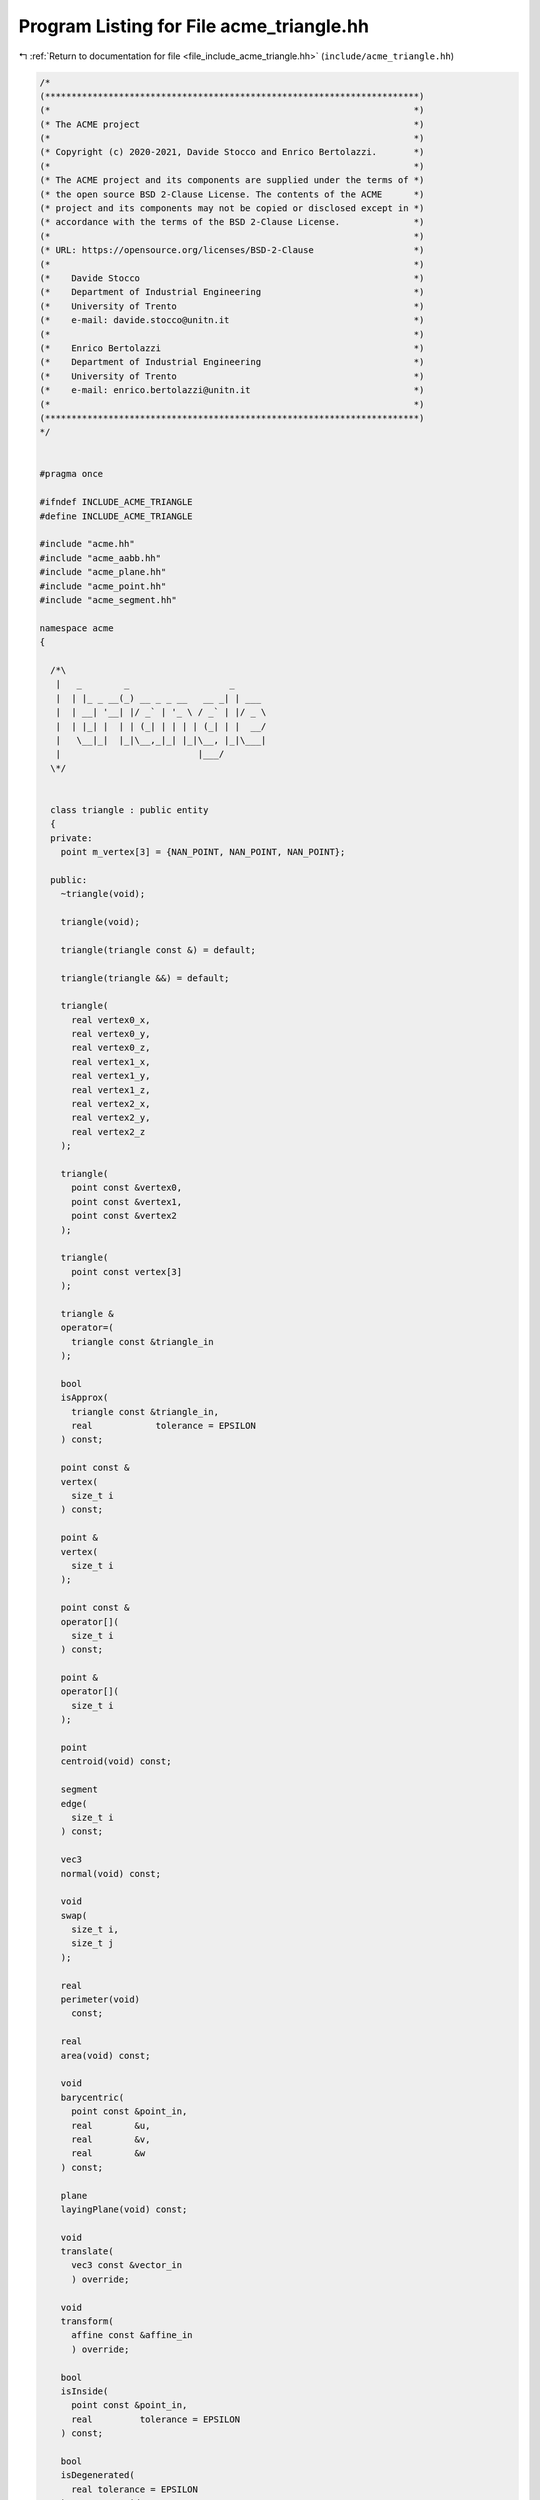 
.. _program_listing_file_include_acme_triangle.hh:

Program Listing for File acme_triangle.hh
=========================================

|exhale_lsh| :ref:`Return to documentation for file <file_include_acme_triangle.hh>` (``include/acme_triangle.hh``)

.. |exhale_lsh| unicode:: U+021B0 .. UPWARDS ARROW WITH TIP LEFTWARDS

.. code-block:: cpp

   /*
   (***********************************************************************)
   (*                                                                     *)
   (* The ACME project                                                    *)
   (*                                                                     *)
   (* Copyright (c) 2020-2021, Davide Stocco and Enrico Bertolazzi.       *)
   (*                                                                     *)
   (* The ACME project and its components are supplied under the terms of *)
   (* the open source BSD 2-Clause License. The contents of the ACME      *)
   (* project and its components may not be copied or disclosed except in *)
   (* accordance with the terms of the BSD 2-Clause License.              *)
   (*                                                                     *)
   (* URL: https://opensource.org/licenses/BSD-2-Clause                   *)
   (*                                                                     *)
   (*    Davide Stocco                                                    *)
   (*    Department of Industrial Engineering                             *)
   (*    University of Trento                                             *)
   (*    e-mail: davide.stocco@unitn.it                                   *)
   (*                                                                     *)
   (*    Enrico Bertolazzi                                                *)
   (*    Department of Industrial Engineering                             *)
   (*    University of Trento                                             *)
   (*    e-mail: enrico.bertolazzi@unitn.it                               *)
   (*                                                                     *)
   (***********************************************************************)
   */
   
   
   #pragma once
   
   #ifndef INCLUDE_ACME_TRIANGLE
   #define INCLUDE_ACME_TRIANGLE
   
   #include "acme.hh"
   #include "acme_aabb.hh"
   #include "acme_plane.hh"
   #include "acme_point.hh"
   #include "acme_segment.hh"
   
   namespace acme
   {
   
     /*\
      |   _        _                   _
      |  | |_ _ __(_) __ _ _ __   __ _| | ___
      |  | __| '__| |/ _` | '_ \ / _` | |/ _ \
      |  | |_| |  | | (_| | | | | (_| | |  __/
      |   \__|_|  |_|\__,_|_| |_|\__, |_|\___|
      |                          |___/
     \*/
   
   
     class triangle : public entity
     {
     private:
       point m_vertex[3] = {NAN_POINT, NAN_POINT, NAN_POINT}; 
   
     public:
       ~triangle(void);
   
       triangle(void);
   
       triangle(triangle const &) = default;
   
       triangle(triangle &&) = default;
   
       triangle(
         real vertex0_x, 
         real vertex0_y, 
         real vertex0_z, 
         real vertex1_x, 
         real vertex1_y, 
         real vertex1_z, 
         real vertex2_x, 
         real vertex2_y, 
         real vertex2_z  
       );
   
       triangle(
         point const &vertex0, 
         point const &vertex1, 
         point const &vertex2  
       );
   
       triangle(
         point const vertex[3] 
       );
   
       triangle &
       operator=(
         triangle const &triangle_in 
       );
   
       bool
       isApprox(
         triangle const &triangle_in,        
         real            tolerance = EPSILON 
       ) const;
   
       point const &
       vertex(
         size_t i 
       ) const;
   
       point &
       vertex(
         size_t i 
       );
   
       point const &
       operator[](
         size_t i 
       ) const;
   
       point &
       operator[](
         size_t i 
       );
   
       point
       centroid(void) const;
   
       segment
       edge(
         size_t i 
       ) const;
   
       vec3
       normal(void) const;
   
       void
       swap(
         size_t i, 
         size_t j  
       );
   
       real
       perimeter(void)
         const;
   
       real
       area(void) const;
   
       void
       barycentric(
         point const &point_in, 
         real        &u,        
         real        &v,        
         real        &w         
       ) const;
   
       plane
       layingPlane(void) const;
   
       void
       translate(
         vec3 const &vector_in 
         ) override;
   
       void
       transform(
         affine const &affine_in 
         ) override;
   
       bool
       isInside(
         point const &point_in,           
         real         tolerance = EPSILON 
       ) const;
   
       bool
       isDegenerated(
         real tolerance = EPSILON 
       ) const override;
   
       integer
       level(void) const override
       {
         return 7;
       }
   
       std::string
       type(void) const override
       {
         return "triangle";
       }
   
       bool
       isNone(void) const override
       {
         return false;
       }
   
       bool
       isPoint(void) const override
       {
         return false;
       }
   
       bool
       isLine(void) const override
       {
         return false;
       }
   
       bool
       isRay(void) const override
       {
         return false;
       }
   
       bool
       isPlane(void) const override
       {
         return false;
       }
   
       bool
       isSegment(void) const override
       {
         return false;
       }
   
       bool
       isTriangle(void) const override
       {
         return true;
       }
   
       bool
       isDisk(void) const override
       {
         return false;
       }
   
       bool
       isBall(void) const override
       {
         return false;
       }
   
       bool
       isClampable(void) const override
       {
         return true;
       }
   
       bool
       isNonClampable(void) const override
       {
         return false;
       }
   
       bool
       clamp(
         vec3 &min, 
         vec3 &max  
       ) const override;
   
       bool
       clamp(
         real &min_x, 
         real &min_y, 
         real &min_z, 
         real &max_x, 
         real &max_y, 
         real &max_z  
       ) const override;
   
     }; // class triangle
   
     static triangle const NAN_TRIANGLE       = triangle(NAN_POINT, NAN_POINT, NAN_POINT); 
     static triangle       THROWAWAY_TRIANGLE = triangle(NAN_TRIANGLE);                    
   
   } // namespace acme
   
   #endif
   
